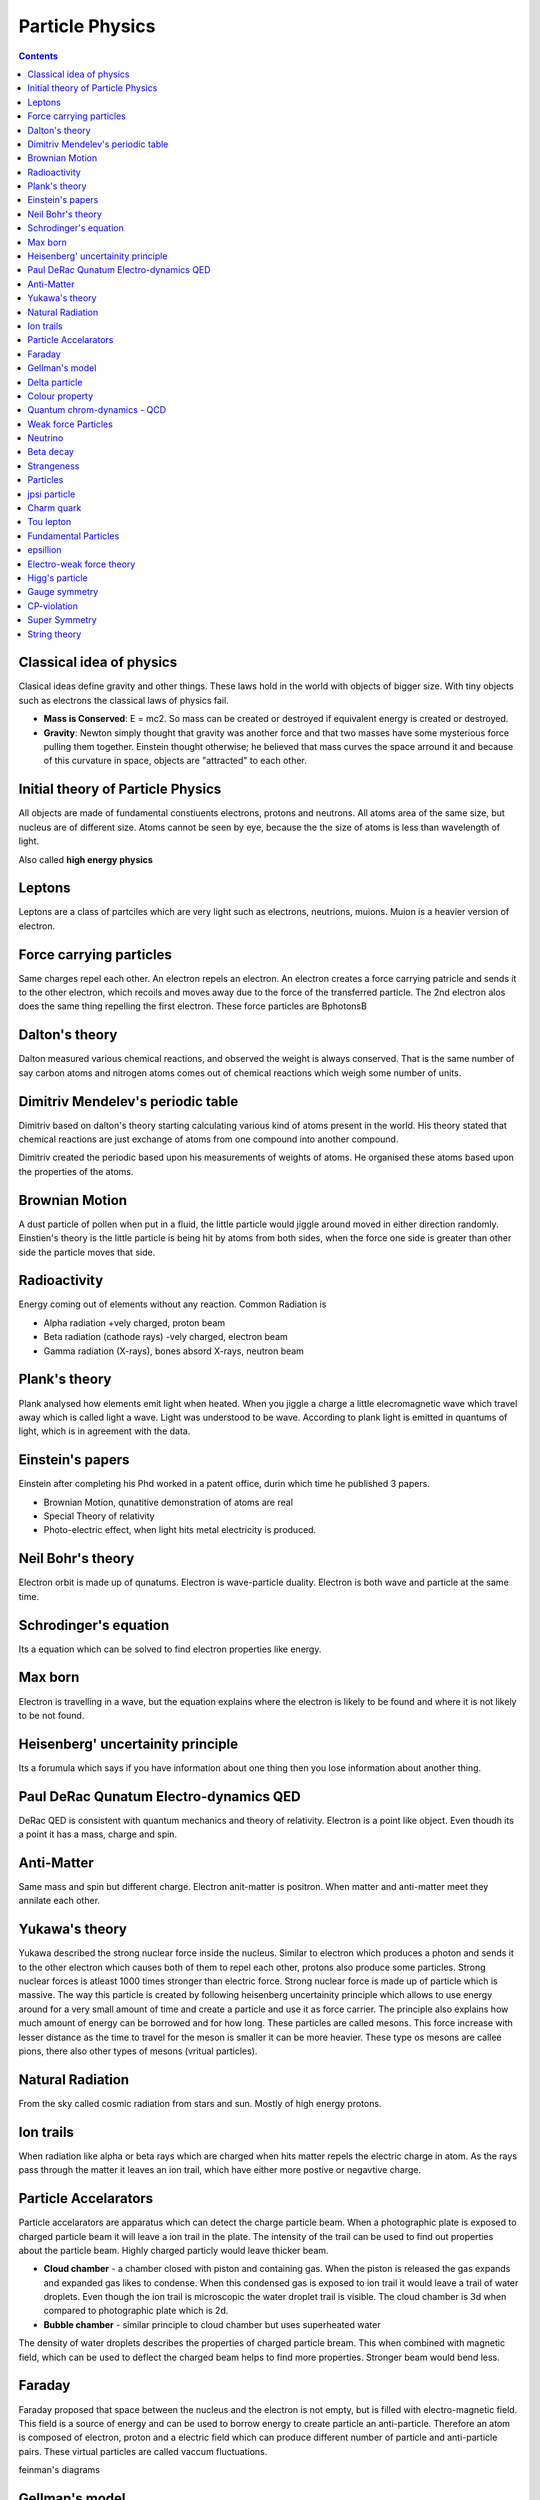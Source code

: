 Particle Physics
================

.. contents::

Classical idea of physics
-------------------------

Clasical ideas define gravity and other things. These laws hold in the world with objects of bigger size. With tiny objects such as electrons the classical laws of physics fail.

*    **Mass is Conserved**: E = mc2. So mass can be created or destroyed if equivalent energy is created or destroyed.
*    **Gravity**: Newton simply thought that gravity was another force and that two masses have some mysterious force pulling them together. Einstein thought otherwise; he believed that mass curves the space arround it and because of this curvature in space, objects are "attracted" to each other.


Initial theory of Particle Physics
----------------------------------
All objects are made of fundamental constiuents electrons, protons and neutrons. All atoms area of the same size, but nucleus are of different size. Atoms cannot be seen by eye, because the the size of atoms is less than wavelength of light.

Also called **high energy physics**

Leptons
-------
Leptons are a class of partciles which are very light such as electrons, neutrions, muions. Muion is a heavier version of electron.

Force carrying particles
------------------------
Same charges repel each other. An electron repels an electron. An electron creates a force carrying patricle and sends it to the other electron, which recoils and moves away due to the force of the transferred particle. The 2nd electron alos does the same thing repelling the first electron. These force particles are \Bphotons\B

Dalton's theory
---------------
Dalton measured various chemical reactions, and observed the weight is always conserved. That is the same number of say carbon atoms and nitrogen atoms comes out of chemical reactions which weigh some number of units.

Dimitriv Mendelev's periodic table
----------------------------------
Dimitriv based on dalton's theory starting calculating various kind of atoms present in the world. His theory stated that chemical reactions are just exchange of atoms from one compound into another compound.

Dimitriv created the periodic based upon his measurements of weights of atoms. He organised these atoms based upon the properties of the atoms.

Brownian Motion
---------------
A dust particle of pollen when put in a fluid, the little particle would jiggle around moved in either direction randomly. Einstien's theory is the little particle is being hit by atoms from both sides, when the force one side is greater than other side the particle moves that side.

Radioactivity
-------------
Energy coming out of elements without any reaction. Common Radiation is

*    Alpha radiation +vely charged, proton beam
*    Beta radiation (cathode rays) -vely charged, electron beam
*    Gamma radiation (X-rays), bones absord X-rays, neutron beam


Plank's theory
--------------
Plank analysed how elements emit light when heated. When you jiggle a charge a little elecromagnetic wave which travel away which is called light a wave. Light was understood to be wave. According to plank light is emitted in quantums of light, which is in agreement with the data.

Einstein's papers
-----------------
Einstein after completing his Phd worked in a patent office, durin which time he published 3 papers.

*    Brownian Motion, qunatitive demonstration of atoms are real
*    Special Theory of relativity
*    Photo-electric effect, when light hits metal electricity is produced. 


Neil Bohr's theory
------------------
Electron orbit is made up of qunatums. Electron is wave-particle duality. Electron is both wave and particle at the same time.

Schrodinger's equation
----------------------
Its a equation which can be solved to find electron properties like energy.

Max born
--------
Electron is travelling in a wave, but the equation explains where the electron is likely to be found and where it is not likely to be not found.

Heisenberg' uncertainity principle
----------------------------------
Its a forumula which says if you have information about one thing then you lose information about another thing.

Paul DeRac Qunatum Electro-dynamics QED
---------------------------------------
DeRac QED is consistent with quantum mechanics and theory of relativity. Electron is a point like object. Even thoudh its a point it has a mass, charge and spin.

Anti-Matter
-----------
Same mass and spin but different charge. Electron anit-matter is positron. When matter and anti-matter meet they annilate each other.

Yukawa's theory
---------------
Yukawa described the strong nuclear force inside the nucleus. Similar to electron which produces a photon and sends it to the other electron which causes both of them to repel each other, protons also produce some particles. Strong nuclear forces is atleast 1000 times stronger than electric force. Strong nuclear force is made up of particle which is massive. The way this particle is created by following heisenberg uncertainity principle which allows to use energy around for a very small amount of time and create a particle and use it as force carrier. The principle also explains how much amount of energy can be borrowed and for how long. These particles are called mesons. This force increase with lesser distance as the time to travel for the meson is smaller it can be more heavier. These type os mesons are callee pions, there also other types of mesons (vritual particles).

Natural Radiation
-----------------
From the sky called cosmic radiation from stars and sun. Mostly of high energy protons.

Ion trails
----------
When radiation like alpha or beta rays which are charged when hits matter repels the electric charge in atom. As the rays pass through the matter it leaves an ion trail, which have either more postive or negavtive charge.

Particle Accelarators
---------------------
Particle accelarators are apparatus which can detect the charge particle beam. When a photographic plate is exposed to charged particle beam it will leave a ion trail in the plate. The intensity of the trail can be used to find out properties about the particle beam. Highly charged particly would leave thicker beam.

*    **Cloud chamber** - a chamber closed with piston and containing gas. When the piston is released the gas expands and expanded gas likes to condense. When this condensed gas is exposed to ion trail it would leave a trail of water droplets. Even though the ion trail is microscopic the water droplet trail is visible. The cloud chamber is 3d when compared to photographic plate which is 2d.
*    **Bubble chamber** - similar principle to cloud chamber but uses superheated water

The density of water droplets describes the properties of charged particle bream. This when combined with magnetic field, which can be used to deflect the charged beam helps to find more properties. Stronger beam would bend less.

Faraday
-------
Faraday proposed that space between the nucleus and the electron is not empty, but is filled with electro-magnetic field. This field is a source of energy and can be used to borrow energy to create particle an anti-particle. Therefore an atom is composed of electron, proton and a electric field which can produce different number of particle and anti-particle pairs. These virtual particles are called vaccum fluctuations.

feinman's diagrams

Gellman's model
---------------
Proton is made of quarks. There were 3 types of quarks in this model called up,down and strange. A particle can be made up of different combination of these quarks. According to this model a meson is quark and anti-quark. Yukawa's pion is an up-quark and anti-down-quark. Corks are described as point like particle like electrons.

In this model a proton is up,up and down quark combination. Each of these quark has a particular spin. up has 1/2 spin, down has -1/2 spin, so a proton has a 1/2 spin. up and down quark weight about 1/3 unit. A neutron is made up of one up quark and 2 down quarks. An up quark has charge +2/3 and down has -1/3.

Gellman proposed a strangeness number. A berion is up,down and strange, has a strangeness 1. Strange particle is a little heavier than up/down quark. A strange,strange,strange particle is called omega. A strange particle has the same charge as down quark.

Delta particle
--------------
A delta particle is a little heavier than proton, and very quickly decays into a proton. A delta particle is made up of up,up,up quarks.

Colour property
---------------
An up quark with the same spin cannot be kept with an up quark of the same spin. So if a particle with 3 up quarks exist, then they need to have some property which has different values. This colour property is the charge of the quark which helps the quarks to stick together called colour charge. The colour force is the force that arises when two colour charges gets close together.

So a object with quarks of 3 differnet colours is colour neutrual. Protons and neutrons are colour neutral. Even though the protons and neutrons are colour neutral the colour is distributed in the proton. When the protons are far apart the effect of distributedness is low and hence they do not experience cloour force. When the protons comes close the distributedness of the colour charge comes into effect and both protons attrct towards each other.

A meson is made up of quark of one colour and anit-quark with anti-colour.

Quantum chrom-dynamics - QCD
----------------------------
Quantum field of colours. When a colour field around a coloured object is jiggled it creates glueons and anti-glueons. Unlike photons, mesons which are electrically neutral, glueons are not colour neutral. Glueons have colour charge and hence the field around a glueon is charged. Glueons travelling from the one colour charge to another can interact with other glueons, hence the colour force is a lot more stronger than electric force. The force gets stronger by time. When we try to pull two colour charges away the glueon force gets strouger and grows with distance. If we try pullout a quark the colour force gets stronger and stronger and it is impossible to pull out a quark out of a proton, that is why we donot find an individual quark. We can only find a colour neutral particle, a particle with 3 quarks and colour neutral such as neutrons and protons, a particle with 2 quarks with colour and anti-colour. We cannot find a non-colour neutral particle in lab.

Weak force Particles
--------------------
Weak force carriers are called w+ and w- particles and 'z' particles. The w particle is incredibly massive, hence can only be borrowed for a extraordinary short time. The mass of a w boson is around 80 times that of a proton.

Neutrino
--------
Neutrino has no electric charge, no mass. It can only be emitted or absorbed by w bosons, i.e a neutrino can only interact with weak force. They have spin 1/2. A neutrino produced by beta decay is an electron-flavoured neutrino. When this neutrino interacts with the nucleus then it is likely to produce electron, it will never produce a muion. When a muion decays to produce electron, it also produces muion-flavoured neutrino and an electron-flavoured neutrino. Every nulcear reaction in the sun produces a neutrino.

Beta decay
----------
A neutron converting into a proton and electron. Beta decay produces another particle neutrino.

Strangeness
-----------
Strangeness is preserved during strong force interactions but not during weak force interactions.

Particles
---------

*   Strongly interacting particles (hedrons)

   *    protons, neutrons, pions
   *    berions

       *    particle like particles protons, neutrons
       *    spin 1/2 or 3/2 or 5/2 but never integers

   *    mesons

       *    pions, kions that can decay into mesons
       *    spin 0,1,2 always integers


Weakly interacting particles (leptons)

#.    electron
#.    neutrino
#.    muion


fermions are particles with spin 1/2

bosons are partciles with spin 0,1,2

photons are bosons. Photons have spin 1. bosons are mostly force carriers.

glueons are bosons with spin 1.

z particles are bosons with spin 1.

Four kions. +ve, -ve , +ve strange , -ive strange.

jpsi particle
-------------
is a meson lives for a very long time. Made up of Charm quark and anti-quark

Charm quark
-----------
Heavier version of up quark, similar to heavier version of down quark which is the strange quark.

Tou lepton
----------

Fundamental Particles
---------------------

* Corks up down strange charm top bottom
* Leptons electron electron-flavoured neutrino muion muion-flavoured neutrino tou tou-flavoured neutrion

epsillion
---------

Electro-weak force theory
-------------------------
At higher energies weak forces get stronger. Weak force is similar to electro-magnetic forces. The mass of the z and w particle from this theory.

Higg's particle
---------------
The higg's field is everywhere. Every fundamental particle interacts with it.

Gauge symmetry
--------------

CP-violation
------------
Breaking of symmetry between matter and anti-matter. Weak interaction violates symmetry. Decay is not symmetry. A particle could decay into fundamental particles which conserve quantum numbers. It has been observed during decay the same number of particle and anti-particles are not observed. Matter is more common in nature than anti-matter. If the nature is made up of same amount of matter and anti-matter they would annihilate each other, and the world would be empty.

Super Symmetry
--------------
Super partner of a particle have the same values for all qunatum numbers except spin. The spin of super partner is different.

String theory
-------------
The world is made up of lines(strings). String is the only fundamental particle in the world. 
